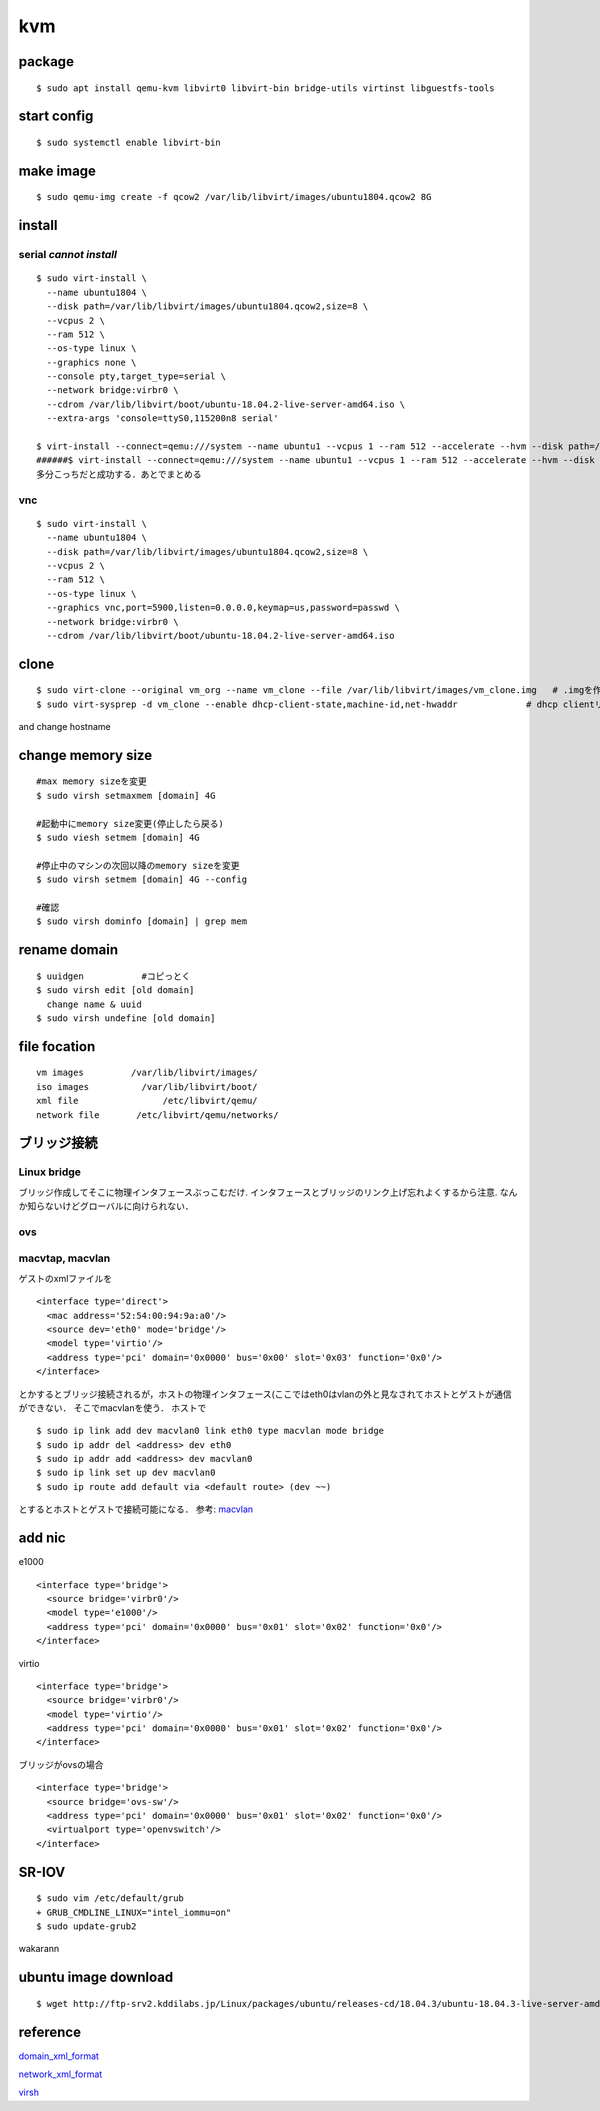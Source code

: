 kvm
====

package
--------
:: 

  $ sudo apt install qemu-kvm libvirt0 libvirt-bin bridge-utils virtinst libguestfs-tools

start config
--------------
::

  $ sudo systemctl enable libvirt-bin

make image
----------
::

  $ sudo qemu-img create -f qcow2 /var/lib/libvirt/images/ubuntu1804.qcow2 8G

install 
--------

serial *cannot install*
~~~~~~~~~~~~~~~~~~~~~~~
::

  $ sudo virt-install \
    --name ubuntu1804 \
    --disk path=/var/lib/libvirt/images/ubuntu1804.qcow2,size=8 \
    --vcpus 2 \
    --ram 512 \
    --os-type linux \
    --graphics none \
    --console pty,target_type=serial \
    --network bridge:virbr0 \
    --cdrom /var/lib/libvirt/boot/ubuntu-18.04.2-live-server-amd64.iso \
    --extra-args 'console=ttyS0,115200n8 serial'

  $ virt-install --connect=qemu:///system --name ubuntu1 --vcpus 1 --ram 512 --accelerate --hvm --disk path=/var/lib/libvirt/images/ubuntu1.img,size=8 --location 'http://jp.archive.ubuntu.com/ubuntu/dists/bionic/main/installer-amd64/' --network network=default,model=virtio --nographics --extra-args='console=tty0 console=ttyS0,115200n8'
  ######$ virt-install --connect=qemu:///system --name ubuntu1 --vcpus 1 --ram 512 --accelerate --hvm --disk path=/var/lib/libvirt/images/ubuntu1.img,size=8 --cdrom /var/lib/libvirt/boot/ubuntu-18.04.2-live-server-amd64.iso --network network=default,model=virtio --nographics --extra-args='console=tty0 console=ttyS0,115200n8'
  多分こっちだと成功する．あとでまとめる

vnc
~~~~
::

  $ sudo virt-install \
    --name ubuntu1804 \
    --disk path=/var/lib/libvirt/images/ubuntu1804.qcow2,size=8 \
    --vcpus 2 \
    --ram 512 \
    --os-type linux \
    --graphics vnc,port=5900,listen=0.0.0.0,keymap=us,password=passwd \
    --network bridge:virbr0 \
    --cdrom /var/lib/libvirt/boot/ubuntu-18.04.2-live-server-amd64.iso 

clone
------

::

  $ sudo virt-clone --original vm_org --name vm_clone --file /var/lib/libvirt/images/vm_clone.img   # .imgを作成しておく必要はない
  $ sudo virt-sysprep -d vm_clone --enable dhcp-client-state,machine-id,net-hwaddr             # dhcp clientリースだけで良いはずだが一応

and change hostname 


change memory size
-------------------

::

  #max memory sizeを変更
  $ sudo virsh setmaxmem [domain] 4G

  #起動中にmemory size変更(停止したら戻る)
  $ sudo viesh setmem [domain] 4G

  #停止中のマシンの次回以降のmemory sizeを変更
  $ sudo virsh setmem [domain] 4G --config

  #確認
  $ sudo virsh dominfo [domain] | grep mem

rename domain 
---------------

::
  
  $ uuidgen           #コピっとく
  $ sudo virsh edit [old domain]
    change name & uuid
  $ sudo virsh undefine [old domain]

file focation
--------------
::

  vm images         /var/lib/libvirt/images/
  iso images          /var/lib/libvirt/boot/
  xml file                /etc/libvirt/qemu/
  network file       /etc/libvirt/qemu/networks/

ブリッジ接続
------------

Linux bridge
~~~~~~~~~~~~~~

ブリッジ作成してそこに物理インタフェースぶっこむだけ.
インタフェースとブリッジのリンク上げ忘れよくするから注意.
なんか知らないけどグローバルに向けられない．

ovs
~~~~

macvtap, macvlan
~~~~~~~~~~~~~~~~~~~~~~~~~~~~~~~~~~~~~

ゲストのxmlファイルを

::

  <interface type='direct'>
    <mac address='52:54:00:94:9a:a0'/>
    <source dev='eth0' mode='bridge'/>
    <model type='virtio'/>
    <address type='pci' domain='0x0000' bus='0x00' slot='0x03' function='0x0'/>
  </interface>

とかするとブリッジ接続されるが，ホストの物理インタフェース(ここではeth0はvlanの外と見なされてホストとゲストが通信ができない．
そこでmacvlanを使う．
ホストで

::

  $ sudo ip link add dev macvlan0 link eth0 type macvlan mode bridge
  $ sudo ip addr del <address> dev eth0
  $ sudo ip addr add <address> dev macvlan0
  $ sudo ip link set up dev macvlan0
  $ sudo ip route add default via <default route> (dev ~~)

とするとホストとゲストで接続可能になる．
参考: macvlan_

add nic 
--------------------

e1000

::

  <interface type='bridge'>
    <source bridge='virbr0'/>
    <model type='e1000'/>
    <address type='pci' domain='0x0000' bus='0x01' slot='0x02' function='0x0'/>
  </interface>

virtio

::
  
  <interface type='bridge'>
    <source bridge='virbr0'/>
    <model type='virtio'/>
    <address type='pci' domain='0x0000' bus='0x01' slot='0x02' function='0x0'/>
  </interface>
  

ブリッジがovsの場合

::

  <interface type='bridge'>
    <source bridge='ovs-sw'/>
    <address type='pci' domain='0x0000' bus='0x01' slot='0x02' function='0x0'/>
    <virtualport type='openvswitch'/>
  </interface>

SR-IOV
--------

::

  $ sudo vim /etc/default/grub
  + GRUB_CMDLINE_LINUX="intel_iommu=on"
  $ sudo update-grub2

wakarann

ubuntu image download
---------------------
::

  $ wget http://ftp-srv2.kddilabs.jp/Linux/packages/ubuntu/releases-cd/18.04.3/ubuntu-18.04.3-live-server-amd64.iso


reference
---------

domain_xml_format_  

network_xml_format_  

virsh_



.. _macvlan: https://tenforward.hatenablog.com/entry/20111221/1324466720
.. _domain_xml_format: https://libvirt.org/format.html
.. _network_xml_format: https://libvirt.org/formatnetwork.html#examplesBridge
.. _virsh: http://lipix.ciutadella.es/wp-content/uploads/2016/09/kvm_cheatsheet.pdf

